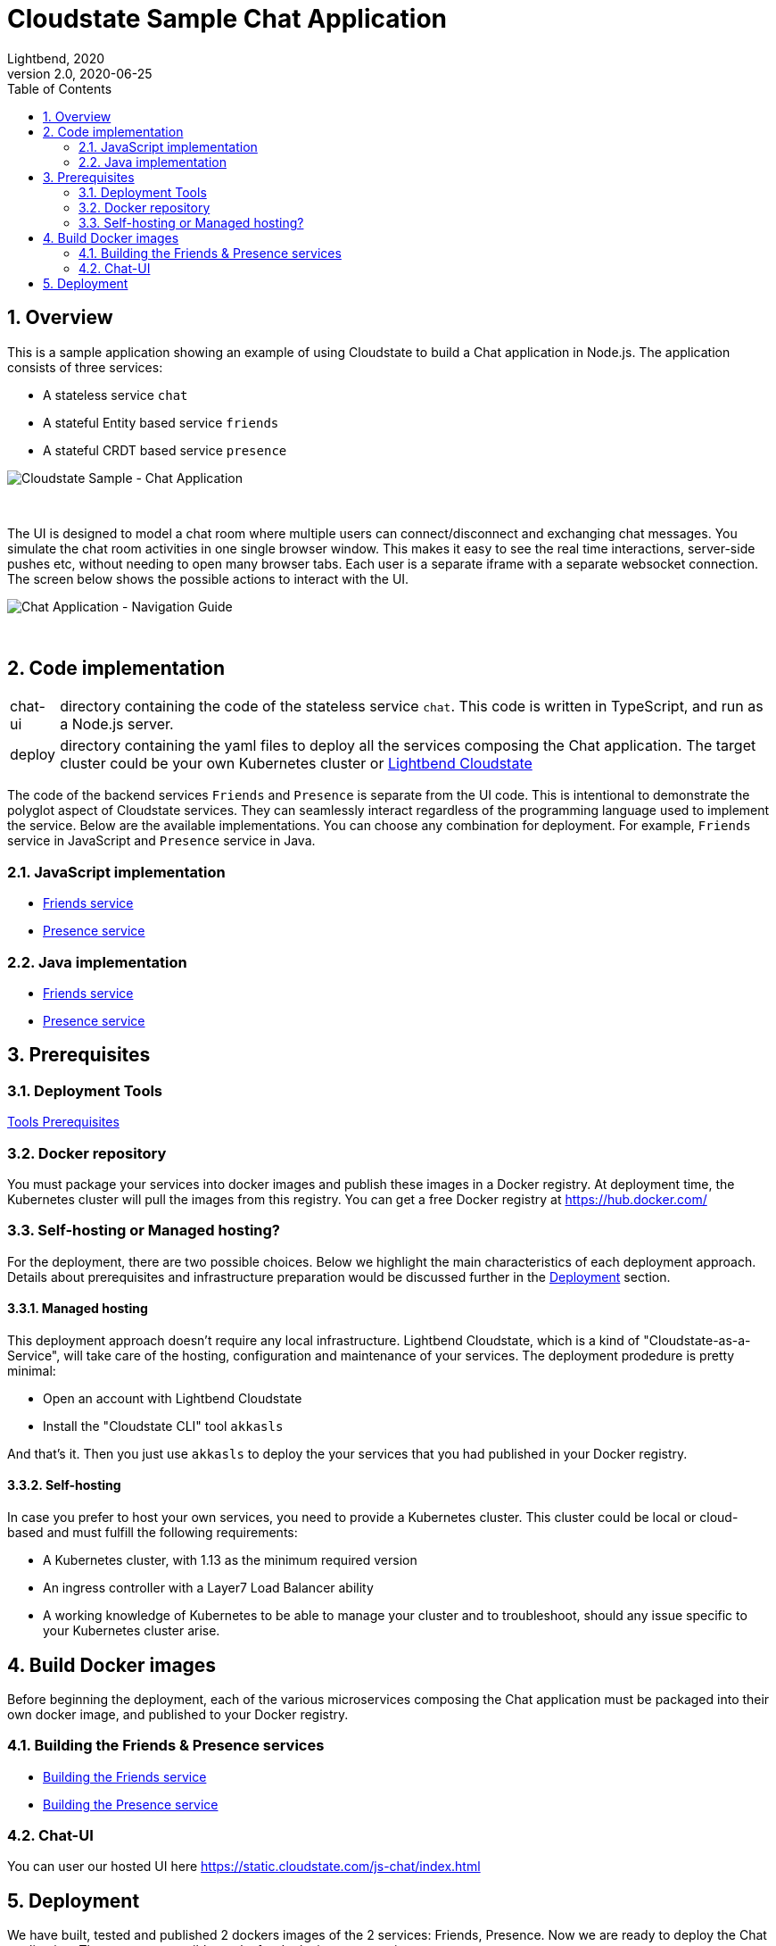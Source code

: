 = Cloudstate Sample Chat Application
Lightbend, 2020
Version 2.0, 2020-06-25
:description: Cloudstate Chat Application 
:keywords: Cloudstate, stateful, serverless, chat-sample, tutorial
:sectnums:
:toc:
ifdef::env-github[]
:tip-caption: :bulb:
:note-caption: :information_source:
:important-caption: :heavy_exclamation_mark:
:caution-caption: :fire:
:warning-caption: :warning:
endif::[]

[[cs-chat-sample-overview]]
== Overview

This is a sample application showing an example of using Cloudstate to build a Chat application in Node.js. The application consists of three services:

* A stateless service `chat`
* A stateful Entity based service `friends`
* A stateful CRDT based service `presence`

image::docs/images/Cloudstate_Sample_ChatApplication.png[Cloudstate Sample - Chat Application, align="center"]
{nbsp} +

[[chatui-navigation-guide]]
The UI is designed to model a chat room where multiple users can connect/disconnect and exchanging chat messages. You simulate the chat room activities in one single browser window. This makes it easy to see the real time interactions, server-side pushes etc, without needing to open many browser tabs. Each user is a separate iframe with a separate websocket connection. The screen below shows the possible actions to interact with the UI.

image::docs/images/ChatUI_NavigationGuide.png[Chat Application - Navigation Guide, align="center"]
{nbsp} +

== Code implementation

[horizontal]
chat-ui:: directory containing the code of the stateless service `chat`. This code is written in TypeScript, and run as a Node.js server.
deploy:: directory containing the yaml files to deploy all the services composing the Chat application. The target cluster could be your own Kubernetes cluster or https://www.cloudstate.com[Lightbend Cloudstate]

The code of the backend services `Friends` and `Presence` is separate from the UI code. This is intentional to demonstrate the polyglot aspect of Cloudstate services. They can seamlessly interact regardless of the programming language used to implement the service. Below are the available implementations. You can choose any combination for deployment. For example, `Friends` service in JavaScript and `Presence` service in Java.

=== JavaScript implementation

* https://github.com/cloudstateio/samples-js-chat/tree/master/friends[Friends service]
* https://github.com/cloudstateio/samples-js-chat/tree/master/presence[Presence service]

=== Java implementation

* https://github.com/cloudstateio/samples-java-chat/tree/master/friends[Friends service]
* https://github.com/cloudstateio/samples-java-chat/tree/master/presence[Presence service]


== Prerequisites

=== Deployment Tools

https://github.com/cloudstateio/samples-js-chat/blob/master/README.adoc#tool-prerequisites[Tools Prerequisites]

[[prereq-docker-registry]]
=== Docker repository

You must package your services into docker images and publish these images in a Docker registry. At deployment time, the Kubernetes cluster will pull the images from this registry. You can get a free Docker registry at https://hub.docker.com/


=== Self-hosting or Managed hosting?

For the deployment, there are two possible choices. Below we highlight the main characteristics of each deployment approach. Details about prerequisites and infrastructure preparation would be discussed further in the <<deployment,Deployment>> section. 

==== Managed hosting

This deployment approach doesn't require any local infrastructure. Lightbend Cloudstate, which is a kind of "Cloudstate-as-a-Service", will take care of the hosting, configuration and maintenance of your services. The deployment prodedure is pretty minimal:

* Open an account with Lightbend Cloudstate
* Install the "Cloudstate CLI" tool `akkasls`

And that's it. Then you just use `akkasls` to deploy the your services that you had published in your Docker registry.

 
==== Self-hosting

In case you prefer to host your own services, you need to provide a Kubernetes cluster. This cluster could be local or cloud-based and must fulfill the following requirements:

* A Kubernetes cluster, with 1.13 as the minimum required version
* An ingress controller with a Layer7 Load Balancer ability
* A working knowledge of Kubernetes to be able to manage your cluster and to troubleshoot, should any issue specific to your Kubernetes cluster arise.


== Build Docker images

Before beginning the deployment, each of the various microservices composing the Chat application must be packaged into their own docker image, and published to your Docker registry.

=== Building the Friends & Presence services
* https://github.com/cloudstateio/samples-js-chat/blob/master/friends/README.adoc#building-the-friends-service[Building the Friends service]

* https://github.com/cloudstateio/samples-js-chat/blob/master/presence/README.adoc#building-the-presence-service[Building the Presence service]

=== Chat-UI

You can user our hosted UI here https://static.cloudstate.com/js-chat/index.html

[[deployment]]
== Deployment

We have built, tested and published 2 dockers images of the 2 services: Friends, Presence. Now we are ready to deploy the Chat application. There are two possible tracks for deploying your services:

* <<docs/deploy-lightbend-cloudstate.adoc#,Deploy on Lightbend Cloudstate>>
* <<docs/deploy-self-hosted.adoc#,Deploy on your own Kubernetes cluster>>
